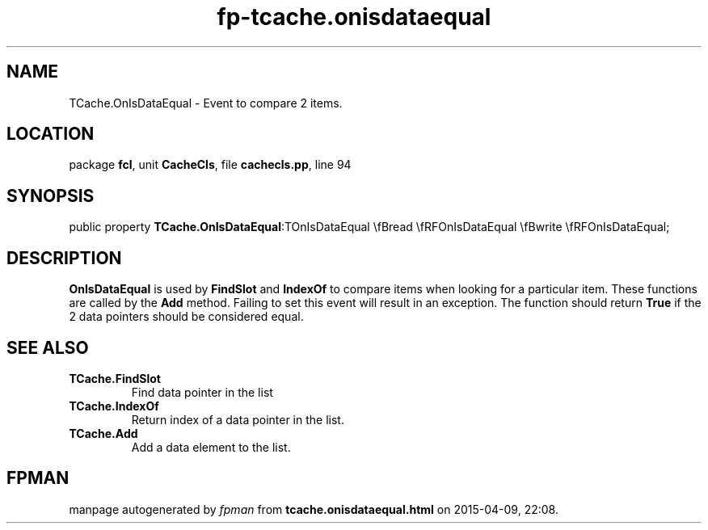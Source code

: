 .\" file autogenerated by fpman
.TH "fp-tcache.onisdataequal" 3 "2014-03-14" "fpman" "Free Pascal Programmer's Manual"
.SH NAME
TCache.OnIsDataEqual - Event to compare 2 items.
.SH LOCATION
package \fBfcl\fR, unit \fBCacheCls\fR, file \fBcachecls.pp\fR, line 94
.SH SYNOPSIS
public property  \fBTCache.OnIsDataEqual\fR:TOnIsDataEqual \\fBread \\fRFOnIsDataEqual \\fBwrite \\fRFOnIsDataEqual;
.SH DESCRIPTION
\fBOnIsDataEqual\fR is used by \fBFindSlot\fR and \fBIndexOf\fR to compare items when looking for a particular item. These functions are called by the \fBAdd\fR method. Failing to set this event will result in an exception. The function should return \fBTrue\fR if the 2 data pointers should be considered equal.


.SH SEE ALSO
.TP
.B TCache.FindSlot
Find data pointer in the list
.TP
.B TCache.IndexOf
Return index of a data pointer in the list.
.TP
.B TCache.Add
Add a data element to the list.

.SH FPMAN
manpage autogenerated by \fIfpman\fR from \fBtcache.onisdataequal.html\fR on 2015-04-09, 22:08.

